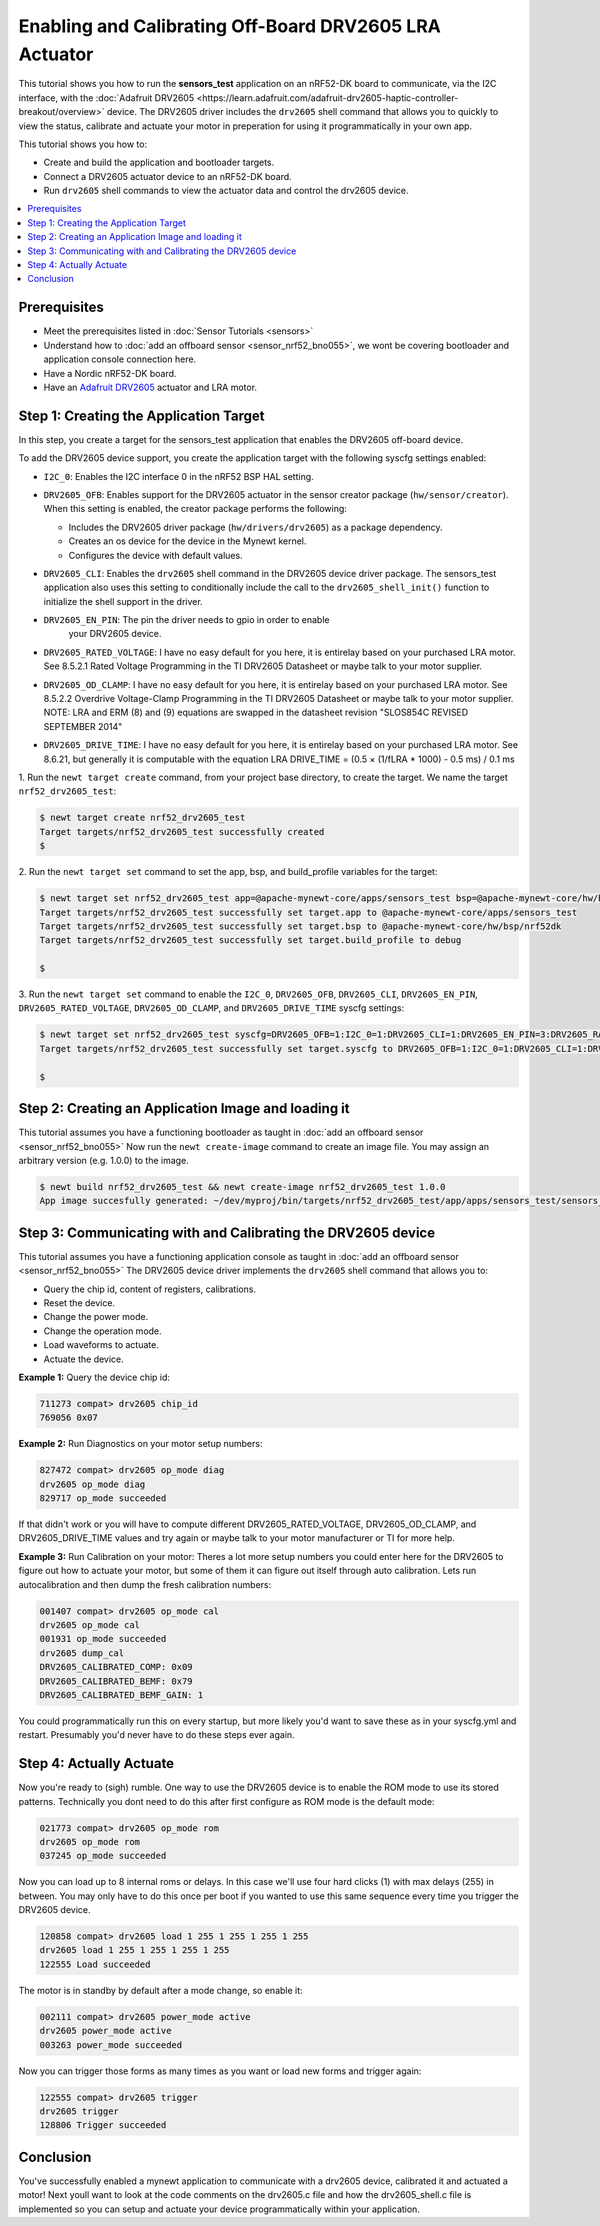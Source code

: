 Enabling and Calibrating Off-Board DRV2605 LRA Actuator
-------------------------------------------------------

This tutorial shows you how to run the **sensors\_test** application
on an nRF52-DK board to communicate, via the I2C interface, with the :doc:`Adafruit
DRV2605 <https://learn.adafruit.com/adafruit-drv2605-haptic-controller-breakout/overview>`
device. The DRV2605 driver includes the ``drv2605`` shell command that allows you
to quickly to view the status, calibrate and actuate your motor in
preperation for using it programmatically in your own app.

This tutorial shows you how to:

-  Create and build the application and bootloader targets.
-  Connect a DRV2605 actuator device to an nRF52-DK board.
-  Run ``drv2605`` shell commands to view the actuator data
   and control the drv2605 device.

.. contents::
  :local:
  :depth: 2

Prerequisites
~~~~~~~~~~~~~

-  Meet the prerequisites listed in :doc:`Sensor Tutorials <sensors>`
-  Understand how to :doc:`add an offboard sensor <sensor_nrf52_bno055>`,
   we wont be covering bootloader and application console connection here.
-  Have a Nordic nRF52-DK board.
-  Have an `Adafruit DRV2605 <https://learn.adafruit.com/adafruit-drv2605-haptic-controller-breakout/overview>`__
   actuator and LRA motor.


Step 1: Creating the Application Target
~~~~~~~~~~~~~~~~~~~~~~~~~~~~~~~~~~~~~~~

In this step, you create a target for the sensors\_test application that enables the DRV2605
off-board device.

To add the DRV2605 device support, you create the application target with
the following syscfg settings enabled:

-  ``I2C_0``: Enables the I2C interface 0 in the nRF52 BSP HAL setting.
-  | ``DRV2605_OFB``: Enables support for the DRV2605 actuator in the sensor
     creator package (``hw/sensor/creator``).
   | When this setting is enabled, the creator package performs the
     following:

   -  Includes the DRV2605 driver package (``hw/drivers/drv2605``)
      as a package dependency.
   -  Creates an os device for the device in the Mynewt kernel.
   -  Configures the device with default values.

-  ``DRV2605_CLI``: Enables the ``drv2605`` shell command in the DRV2605
   device driver package. The sensors\_test application also uses this
   setting to conditionally include the call to the
   ``drv2605_shell_init()`` function to initialize the shell support in
   the driver.

-  ``DRV2605_EN_PIN``: The pin the driver needs to gpio in order to enable
    your DRV2605 device.

-  ``DRV2605_RATED_VOLTAGE``: I have no easy default for you here, it is 
   entirelay based on your purchased LRA motor. See 8.5.2.1 Rated Voltage
   Programming in the TI DRV2605 Datasheet or maybe talk to your motor supplier.
    
-  ``DRV2605_OD_CLAMP``: I have no easy default for you here, it is 
   entirelay based on your purchased LRA motor. See 8.5.2.2 Overdrive
   Voltage-Clamp Programming in the TI DRV2605 Datasheet or maybe talk
   to your motor supplier. NOTE: LRA and ERM (8) and (9) equations are
   swapped in the datasheet revision "SLOS854C REVISED SEPTEMBER 2014"

-  ``DRV2605_DRIVE_TIME``: I have no easy default for you here, it is 
   entirelay based on your purchased LRA motor. See 8.6.21, but generally
   it is computable with the equation 
   LRA DRIVE_TIME = (0.5 × (1/fLRA * 1000) - 0.5 ms) /  0.1 ms

1. Run the ``newt target create`` command, from your project base
directory, to create the target. We name the target
``nrf52_drv2605_test``:

.. code-block:: console


    $ newt target create nrf52_drv2605_test
    Target targets/nrf52_drv2605_test successfully created
    $

2. Run the ``newt target set`` command to set the app, bsp, and
build\_profile variables for the target:

.. code-block:: console


    $ newt target set nrf52_drv2605_test app=@apache-mynewt-core/apps/sensors_test bsp=@apache-mynewt-core/hw/bsp/nrf52dk build_profile=debug
    Target targets/nrf52_drv2605_test successfully set target.app to @apache-mynewt-core/apps/sensors_test
    Target targets/nrf52_drv2605_test successfully set target.bsp to @apache-mynewt-core/hw/bsp/nrf52dk
    Target targets/nrf52_drv2605_test successfully set target.build_profile to debug

    $

3. Run the ``newt target set`` command to enable the ``I2C_0``,
``DRV2605_OFB``, ``DRV2605_CLI``, ``DRV2605_EN_PIN``, ``DRV2605_RATED_VOLTAGE``,
``DRV2605_OD_CLAMP``, and ``DRV2605_DRIVE_TIME`` syscfg settings:

.. code-block:: console


    $ newt target set nrf52_drv2605_test syscfg=DRV2605_OFB=1:I2C_0=1:DRV2605_CLI=1:DRV2605_EN_PIN=3:DRV2605_RATED_VOLTAGE=0x53:DRV2605_OD_CLAMP=0x69:DRV2605_DRIVE_TIME=20
    Target targets/nrf52_drv2605_test successfully set target.syscfg to DRV2605_OFB=1:I2C_0=1:DRV2605_CLI=1:DRV2605_EN_PIN=3:DRV2605_RATED_VOLTAGE=0x53:DRV2605_OD_CLAMP=0x69:DRV2605_DRIVE_TIME=20

    $

Step 2: Creating an Application Image and loading it
~~~~~~~~~~~~~~~~~~~~~~~~~~~~~~~~~~~~~

This tutorial assumes you have a functioning bootloader as taught in
:doc:`add an offboard sensor <sensor_nrf52_bno055>`
Now run the ``newt create-image`` command to create an image file. You may
assign an arbitrary version (e.g. 1.0.0) to the image.

.. code-block:: console


    $ newt build nrf52_drv2605_test && newt create-image nrf52_drv2605_test 1.0.0
    App image succesfully generated: ~/dev/myproj/bin/targets/nrf52_drv2605_test/app/apps/sensors_test/sensors_test.img


Step 3: Communicating with and Calibrating the DRV2605 device
~~~~~~~~~~~~~~~~~~~~~~~~~~~~~~~~~~~~~~~~~~~~~~~~~~~~~~~~~~~~~

This tutorial assumes you have a functioning application console as
taught in :doc:`add an offboard sensor <sensor_nrf52_bno055>`
The DRV2605 device driver implements the ``drv2605`` shell command
that allows you to:

-  Query the chip id, content of registers, calibrations.
-  Reset the device.
-  Change the power mode.
-  Change the operation mode.
-  Load waveforms to actuate.
-  Actuate the device.

**Example 1:** Query the device chip id:

.. code-block:: console


    711273 compat> drv2605 chip_id
    769056 0x07

**Example 2:** Run Diagnostics on your motor setup numbers:

.. code-block:: console


    827472 compat> drv2605 op_mode diag
    drv2605 op_mode diag
    829717 op_mode succeeded

If that didn't work or you will have to compute different DRV2605_RATED_VOLTAGE,
DRV2605_OD_CLAMP, and DRV2605_DRIVE_TIME values and try again or maybe talk to your
motor manufacturer or TI for more help.

**Example 3:** Run Calibration on your motor:
Theres a lot more setup numbers you could enter here for the DRV2605 to figure out
how to actuate your motor, but some of them it can figure out itself through auto calibration.
Lets run autocalibration and then dump the fresh calibration numbers:

.. code-block:: console

    001407 compat> drv2605 op_mode cal
    drv2605 op_mode cal
    001931 op_mode succeeded
    drv2605 dump_cal
    DRV2605_CALIBRATED_COMP: 0x09
    DRV2605_CALIBRATED_BEMF: 0x79
    DRV2605_CALIBRATED_BEMF_GAIN: 1

You could programmatically run this on every startup, but more likely you'd want to save these
as in your syscfg.yml and restart. Presumably you'd never have to do these steps ever again.

Step 4: Actually Actuate
~~~~~~~~~~~~~~~~~~~~~~~~~

Now you're ready to (sigh) rumble. One way to use the DRV2605 device is to enable
the ROM mode to use its stored patterns. Technically you dont need to do this after
first configure as ROM mode is the default mode:

.. code-block:: console

    021773 compat> drv2605 op_mode rom
    drv2605 op_mode rom
    037245 op_mode succeeded

Now you can load up to 8 internal roms or delays. In this case we'll use four hard
clicks (1) with max delays (255) in between. You may only have to do this once per
boot if you wanted to use this same sequence every time you trigger the DRV2605 device.

.. code-block:: console

    120858 compat> drv2605 load 1 255 1 255 1 255 1 255
    drv2605 load 1 255 1 255 1 255 1 255
    122555 Load succeeded

The motor is in standby by default after a mode change, so enable it:

.. code-block:: console

    002111 compat> drv2605 power_mode active
    drv2605 power_mode active
    003263 power_mode succeeded

Now you can trigger those forms as many times as you want or load new forms and trigger again:

.. code-block:: console

    122555 compat> drv2605 trigger
    drv2605 trigger
    128806 Trigger succeeded

Conclusion
~~~~~~~~~~


You've successfully enabled a mynewt application to communicate with a drv2605 device,
calibrated it and actuated a motor! Next youll want to look at the code comments
on the drv2605.c file and how the drv2605_shell.c file is implemented so you can
setup and actuate your device programmatically within your application.


